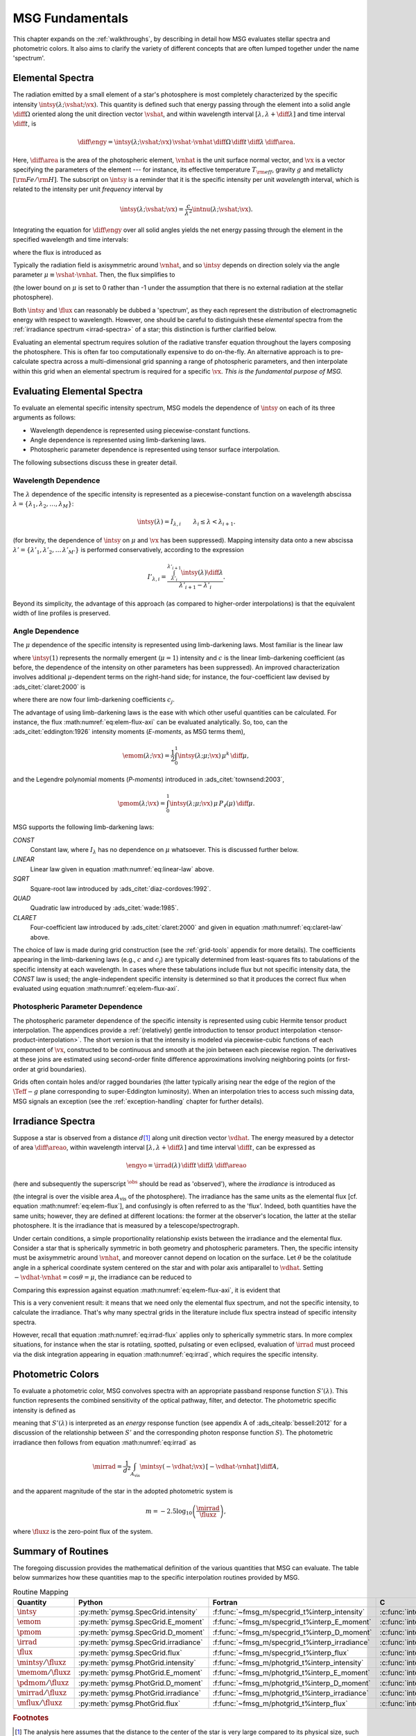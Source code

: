 .. _msg-fundamentals:

****************
MSG Fundamentals
****************

This chapter expands on the :ref:`walkthroughs`, by describing in
detail how MSG evaluates stellar spectra and photometric colors. It
also aims to clarify the variety of different concepts that are often
lumped together under the name 'spectrum'.

.. _elem-spectra:

Elemental Spectra
=================

The radiation emitted by a small element of a star's photosphere is most
completely characterized by the specific intensity
:math:`\intsy(\lambda; \vshat; \vx)`. This quantity is defined such
that energy passing through the element into a solid angle
:math:`\diff{\Omega}` oriented along the unit direction vector
:math:`\vshat`, and within wavelength
interval :math:`[\lambda, \lambda+\diff{\lambda}]` and time interval
:math:`\diff{t}`, is

.. math::

   \diff{\engy} =
   \intsy(\lambda; \vshat; \vx) \,
   \vshat \cdot \vnhat \,
   \diff{\Omega} \,
   \diff{t}\,
   \diff{\lambda} \,
   \diff{\area}.

Here, :math:`\diff{\area}` is the area of the photospheric element,
:math:`\vnhat` is the unit surface normal vector, and :math:`\vx` is a
vector specifying the parameters of the element --- for
instance, its effective temperature :math:`T_{\rm eff}`, gravity
:math:`g` and metallicty :math:`[{\rm Fe}/{\rm H}]`. The subscript on
:math:`\intsy` is a reminder that it is the specific intensity per
unit `wavelength` interval, which is related to the intensity per unit
`frequency` interval by

.. math::

   \intsy(\lambda; \vshat; \vx) = \frac{c}{\lambda^{2}} \intnu(\lambda; \vshat; \vx).

Integrating the equation for :math:`\diff{\engy}` over all solid
angles yields the net energy passing through the element in the
specified wavelength and time intervals:

.. math::
   :label: eq:diff-E

   \engy \equiv
   \int_{\Omega} \diff{\engy} = 
   \flux(\lambda; \vx) \,
   \diff{t} \,
   \diff{\lambda} \,
   \diff{\area},

where the flux is introduced as

.. math::
   :label: eq:elem-flux

   \flux(\lambda; \vx) \equiv \int_{\Omega} \intsy(\lambda; \vshat; \vx) \, \vshat \cdot \vnhat \, \diff{\Omega}.

Typically the radiation field is axisymmetric around :math:`\vnhat`,
and so :math:`\intsy` depends on direction solely via the angle
parameter :math:`\mu \equiv \vshat \cdot \vnhat`. Then, the flux
simplifies to

.. math::
   :label: eq:elem-flux-axi

   \flux(\lambda; \vx) = 2\pi \int_{0}^{1} \intsy(\lambda; \mu; \vx) \, \mu \, \diff{\mu}

(the lower bound on :math:`\mu` is set to 0 rather than -1 under the
assumption that there is no external radiation at the stellar photosphere).

Both :math:`\intsy` and :math:`\flux` can reasonably be dubbed a
'spectrum', as they each represent the distribution of electromagnetic
energy with respect to wavelength. However, one should be careful to
distinguish these `elemental` spectra from the :ref:`irradiance spectrum
<irrad-spectra>` of a star; this distinction is further clarified below.

Evaluating an elemental spectrum requires solution of the radiative
transfer equation throughout the layers composing the
photosphere. This is often far too computationally expensive to do
on-the-fly. An alternative approach is to pre-calculate spectra across
a multi-dimensional grid spanning a range of photospheric parameters,
and then interpolate within this grid when an elemental spectrum is
required for a specific :math:`\vx`. `This is the fundamental purpose
of MSG.`

Evaluating Elemental Spectra
============================

To evaluate an elemental specific intensity spectrum, MSG models the
dependence of :math:`\intsy` on each of its three arguments as follows:

* Wavelength dependence is represented using piecewise-constant
  functions.
* Angle dependence is represented using limb-darkening laws.
* Photospheric parameter dependence is represented using tensor surface
  interpolation.

The following subsections discuss these in greater detail.

Wavelength Dependence
---------------------

The :math:`\lambda` dependence of the specific intensity is
represented as a piecewise-constant function on a wavelength abscissa
:math:`\lambda = \{\lambda_{1},\lambda_{2},\ldots,\lambda_{M}\}`:

.. math::

   \intsy(\lambda) = I_{\lambda,i} \qquad \lambda_{i} \leq \lambda < \lambda_{i+1}.

(for brevity, the dependence of :math:`\intsy` on :math:`\mu` and
:math:`\vx` has been suppressed).  Mapping intensity data onto a new
abscissa :math:`\lambda' =
\{\lambda'_{1},\lambda'_{2},\ldots\,\lambda'_{M'}\}` is performed
conservatively, according to the expression

.. math::

   I'_{\lambda,i} = \frac{\int_{\lambda'_{i}}^{\lambda'_{i+1}} \intsy(\lambda) \diff{\lambda}}{\lambda'_{i+1} - \lambda'_{i}}.

Beyond its simplicity, the advantage of this approach (as compared to
higher-order interpolations) is that the equivalent width of line
profiles is preserved.

Angle Dependence
----------------

The :math:`\mu` dependence of the specific intensity is represented
using limb-darkening laws. Most familiar is the linear law

.. math::
   :label: eq:linear-law

   \frac{\intsy(\mu)}{\intsy(1)} =
   1 - c  \left[1 - \mu\right],

where :math:`\intsy(1)` represents the normally emergent
(:math:`\mu=1`) intensity and :math:`c` is the linear
limb-darkening coefficient (as before, the dependence of the intensity
on other parameters has been suppressed). An improved characterization
involves additional :math:`\mu`-dependent terms on the right-hand
side; for instance, the four-coefficient law devised by
:ads_citet:`claret:2000` is

.. math::
   :label: eq:claret-law

   \frac{\intsy(\mu)}{\intsy(1)} = 1 - \sum_{j=1}^{4} c_{j} \left[1 - \mu^{j/2}\right],

where there are now four limb-darkening coefficients :math:`c_{j}`.

The advantage of using limb-darkening laws is the ease with which
other useful quantities can be calculated. For instance, the flux
:math:numref:`eq:elem-flux-axi` can be evaluated analytically.  So,
too, can the :ads_citet:`eddington:1926` intensity moments
(`E-moments`, as MSG terms them),

.. math::

   \emom(\lambda; \vx) = \frac{1}{2} \int_{0}^{1} \intsy(\lambda; \mu; \vx) \, \mu^{k} \,\diff{\mu},

and the Legendre polynomial moments (`P-moments`) introduced in
:ads_citet:`townsend:2003`,

.. math::

   \pmom(\lambda; \vx) = \int_{0}^{1} \intsy(\lambda; \mu; \vx) \, \mu \, P_{\ell}(\mu) \,\diff{\mu}.

   
.. _limb-darkening-laws:

MSG supports the following limb-darkening laws:

`CONST`
  Constant law, where :math:`I_{\lambda}` has no dependence on
  :math:`\mu` whatsoever. This is discussed further below.

`LINEAR`
  Linear law given in equation :math:numref:`eq:linear-law` above.

`SQRT`
  Square-root law introduced by :ads_citet:`diaz-cordoves:1992`.

`QUAD`
  Quadratic law introduced by :ads_citet:`wade:1985`.

`CLARET`
  Four-coefficient law introduced by :ads_citet:`claret:2000`
  and given in equation :math:numref:`eq:claret-law` above.

The choice of law is made during grid construction (see the
:ref:`grid-tools` appendix for more details). The coefficients
appearing in the limb-darkening laws (e.g., :math:`c` and
:math:`c_{j}`) are typically determined from least-squares fits to
tabulations of the specific intensity at each wavelength. In cases
where these tabulations include flux but not specific intensity data,
the `CONST` law is used; the angle-independent specific intensity is
determined so that it produces the correct flux when evaluated using
equation :math:numref:`eq:elem-flux-axi`.
   
Photospheric Parameter Dependence
---------------------------------

The photospheric parameter dependence of the specific intensity is
represented using cubic Hermite tensor product interpolation. The
appendices provide a :ref:`(relatively) gentle introduction to tensor
product interpolation <tensor-product-interpolation>`. The short
version is that the intensity is modeled via piecewise-cubic functions
of each component of :math:`\vx`, constructed to be continuous and
smooth at the join between each piecewise region. The derivatives at
these joins are estimated using second-order finite difference
approximations involving neighboring points (or first-order at grid
boundaries).

Grids often contain holes and/or ragged boundaries (the latter
typically arising near the edge of the region of the :math:`\Teff-g`
plane corresponding to super-Eddington luminosity). When an
interpolation tries to access such missing data, MSG signals an
exception (see the :ref:`exception-handling` chapter for further
details).

.. _irrad-spectra:

Irradiance Spectra
==================

Suppose a star is observed from a distance :math:`d`\ [#distant]_ along
unit direction vector :math:`\vdhat`. The energy measured by a
detector of area :math:`\diff{\areao}`, within wavelength interval
:math:`[\lambda, \lambda+\diff{\lambda}]` and time interval
:math:`\diff{t}`, can be expressed as

.. math::

   \engyo =
   \irrad(\lambda) \,
   \diff{t} \,
   \diff{\lambda} \,
   \diff{\areao}

(here and subsequently the superscript :math:`^{\obs}` should be read
as 'observed'), where the `irradiance` is introduced as

.. math::
   :label: eq:irrad
   
   \irrad(\lambda) \equiv \frac{1}{d^{2}}
   \int_{A_{\text{vis}}} \intsy(\lambda; -\vdhat; \vx) \, [-\vdhat \cdot \vnhat] \, \diff{\area}.

(the integral is over the visible area :math:`A_{\text{vis}}` of the
photosphere). The irradiance has the same units as the elemental flux
[cf. equation :math:numref:`eq:elem-flux`], and confusingly is often
referred to as the 'flux'. Indeed, both quantities have the same
units; however, they are defined at different locations: the former at
the observer's location, the latter at the stellar photosphere. It is
the irradiance that is measured by a telescope/spectrograph.

Under certain conditions, a simple proportionality relationship exists
between the irradiance and the elemental flux. Consider a star that is
spherically symmetric in both geometry and photospheric
parameters. Then, the specific intensity must be axisymmetric around
:math:`\vnhat`, and moreover cannot depend on location on the
surface. Let :math:`\theta` be the colatitude angle in a spherical
coordinate system centered on the star and with polar axis
antiparallel to :math:`\vdhat`. Setting :math:`-\vdhat \cdot \vnhat =
\cos\theta = \mu`, the irradiance can be reduced to

.. math::
   :label: eq:irrad-reduce

   \irrad(\lambda) =
   \frac{2 \pi R^{2}}{d^{2}} \int_{0}^{1} \intsy(\lambda; \mu; \vx) \, \mu \, \diff{\mu}.

Comparing this expression against equation
:math:numref:`eq:elem-flux-axi`, it is evident that

.. math::
   :label: eq:irrad-flux

   \irrad(\lambda) = \frac{R^{2}}{d^{2}} \flux(\lambda; \vx).

This is a very convenient result: it means that we need only the
elemental flux spectrum, and not the specific intensity, to calculate
the irradiance. That's why many spectral grids in the literature
include flux spectra instead of specific intensity spectra.

However, recall that equation :math:numref:`eq:irrad-flux` applies
only to spherically symmetric stars. In more complex situations, for
instance when the star is rotatiing, spotted, pulsating or even
eclipsed, evaluation of :math:`\irrad` must proceed via the disk
integration appearing in equation :math:numref:`eq:irrad`, which
requires the specific intensity.

.. _photometric-colors:

Photometric Colors
==================

To evaluate a photometric color, MSG convolves spectra with an
appropriate passband response function :math:`S'(\lambda)`. This
function represents the combined sensitivity of the optical pathway,
filter, and detector. The photometric specific intensity is defined as

.. math::
   :label: eq:conv

   \mintsy(\vshat; \vx) = \int_{0}^{\infty} \intsy(\lambda; \vshat; \vx) S'(\lambda) \diff{\lambda} \left/ \int_{0}^{\infty} S'(\lambda) \diff{\lambda} \right.,

meaning that :math:`S'(\lambda)` is interpreted as an `energy`
response function (see appendix A of :ads_citealp:`bessell:2012` for a
discussion of the relationship between :math:`S'` and the
corresponding photon response function :math:`S`). The photometric
irradiance then follows from equation :math:numref:`eq:irrad` as

.. math::

   \mirrad = \frac{1}{d^{2}}
   \int_{A_\text{vis}} \mintsy(-\vdhat; \vx) \, [-\vdhat \cdot \vnhat] \, \diff{A},
   
and the apparent magnitude of the star in the adopted photometric system is

.. math::

   m = -2.5 \log_{10} \left( \frac{\mirrad}{\fluxz} \right),

where :math:`\fluxz` is the zero-point flux of the system.

Summary of Routines
===================

The foregoing discussion provides the mathematical definition of the
various quantities that MSG can evaluate. The table below summarizes
how these quantities map to the specific interpolation routines
provided by MSG.

.. _routine-mapping:

.. list-table:: Routine Mapping
   :header-rows: 1

   * - Quantity
     - Python
     - Fortran
     - C
   * - :math:`\intsy`
     - :py:meth:`pymsg.SpecGrid.intensity`
     - :f:func:`~fmsg_m/specgrid_t%interp_intensity`
     - :c:func:`interp_specgrid_intensity`
   * - :math:`\emom`
     - :py:meth:`pymsg.SpecGrid.E_moment`
     - :f:func:`~fmsg_m/specgrid_t%interp_E_moment`
     - :c:func:`interp_specgrid_E_moment`
   * - :math:`\pmom`
     - :py:meth:`pymsg.SpecGrid.D_moment`
     - :f:func:`~fmsg_m/specgrid_t%interp_D_moment`
     - :c:func:`interp_specgrid_D_moment`
   * - :math:`\irrad`
     - :py:meth:`pymsg.SpecGrid.irradiance`
     - :f:func:`~fmsg_m/specgrid_t%interp_irradiance`
     - :c:func:`interp_specgrid_irradiance`
   * - :math:`\flux`
     - :py:meth:`pymsg.SpecGrid.flux`
     - :f:func:`~fmsg_m/specgrid_t%interp_flux`
     - :c:func:`interp_specgrid_flux`
   * - :math:`\mintsy/\fluxz`
     - :py:meth:`pymsg.PhotGrid.intensity`
     - :f:func:`~fmsg_m/photgrid_t%interp_intensity`
     - :c:func:`interp_photgrid_intensity`
   * - :math:`\memom/\fluxz`
     - :py:meth:`pymsg.PhotGrid.E_moment`
     - :f:func:`~fmsg_m/photgrid_t%interp_E_moment`
     - :c:func:`interp_photgrid_E_moment`
   * - :math:`\pdmom/\fluxz`
     - :py:meth:`pymsg.PhotGrid.D_moment`
     - :f:func:`~fmsg_m/photgrid_t%interp_D_moment`
     - :c:func:`interp_photgrid_D_moment`
   * - :math:`\mirrad/\fluxz`
     - :py:meth:`pymsg.PhotGrid.irradiance`
     - :f:func:`~fmsg_m/photgrid_t%interp_irradiance`
     - :c:func:`interp_photgrid_irradiance`
   * - :math:`\mflux/\fluxz`
     - :py:meth:`pymsg.PhotGrid.flux`
     - :f:func:`~fmsg_m/photgrid_t%interp_flux`
     - :c:func:`interp_photgrid_flux`
  
.. rubric:: Footnotes

.. [#distant] The analysis here assumes that the distance to the
               center of the star is very large compared to its
               physical size, such that all parts of the photosphere
               can be treated as if they were at the same distance
               :math:`d` from the observer. This also allows the use
               of the small-angle approximation.
